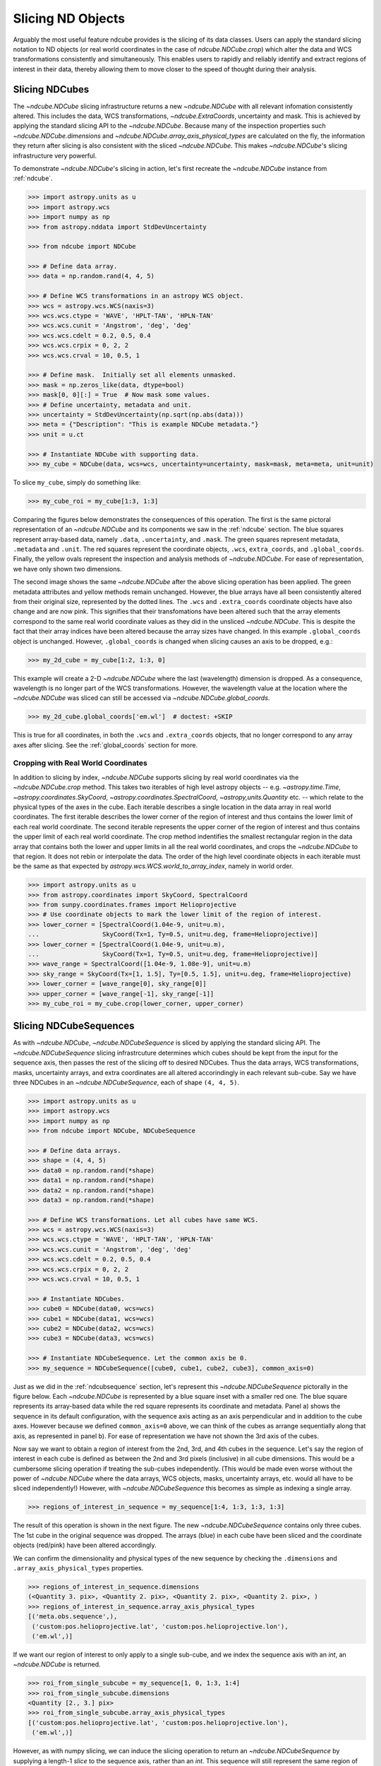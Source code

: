 .. _slicing:

==================
Slicing ND Objects
==================
Arguably the most useful feature ndcube provides is the slicing of its data classes.
Users can apply the standard slicing notation to ND objects (or real world coordinates in the case of `ndcube.NDCube.crop`) which alter the data and WCS transformations consistently and simultaneously.
This enables users to rapidly and reliably identify and extract regions of interest in their data, thereby allowing them to move closer to the speed of thought during their analysis.

.. _cube_slicing:

Slicing NDCubes
===============
The `~ndcube.NDCube` slicing infrastructure returns a new `~ndcube.NDCube` with all relevant infomation consistently altered.
This includes the data, WCS transformations, `~ndcube.ExtraCoords`, uncertainty and mask.
This is achieved by applying the standard slicing API to the `~ndcube.NDCube`.
Because many of the inspection properties such `~ndcube.NDCube.dimensions` and `~ndcube.NDCube.array_axis_physical_types` are calculated on the fly, the information they return after slicing is also consistent with the sliced `~ndcube.NDCube`.
This makes `~ndcube.NDCube`'s slicing infrastructure very powerful.

To demonstrate `~ndcube.NDCube`'s slicing in action, let's first recreate the `~ndcube.NDCube` instance from :ref:`ndcube`.

.. code-block:: python

  >>> import astropy.units as u
  >>> import astropy.wcs
  >>> import numpy as np
  >>> from astropy.nddata import StdDevUncertainty

  >>> from ndcube import NDCube

  >>> # Define data array.
  >>> data = np.random.rand(4, 4, 5)

  >>> # Define WCS transformations in an astropy WCS object.
  >>> wcs = astropy.wcs.WCS(naxis=3)
  >>> wcs.wcs.ctype = 'WAVE', 'HPLT-TAN', 'HPLN-TAN'
  >>> wcs.wcs.cunit = 'Angstrom', 'deg', 'deg'
  >>> wcs.wcs.cdelt = 0.2, 0.5, 0.4
  >>> wcs.wcs.crpix = 0, 2, 2
  >>> wcs.wcs.crval = 10, 0.5, 1

  >>> # Define mask.  Initially set all elements unmasked.
  >>> mask = np.zeros_like(data, dtype=bool)
  >>> mask[0, 0][:] = True  # Now mask some values.
  >>> # Define uncertainty, metadata and unit.
  >>> uncertainty = StdDevUncertainty(np.sqrt(np.abs(data)))
  >>> meta = {"Description": "This is example NDCube metadata."}
  >>> unit = u.ct

  >>> # Instantiate NDCube with supporting data.
  >>> my_cube = NDCube(data, wcs=wcs, uncertainty=uncertainty, mask=mask, meta=meta, unit=unit)

To slice ``my_cube``, simply do something like:

.. code-block:: python

  >>> my_cube_roi = my_cube[1:3, 1:3]

Comparing the figures below demonstrates the consequences of this operation.
The first is the same pictoral representation of an `~ndcube.NDCube` and its components we saw in the :ref:`ndcube` section.
The blue squares represent array-based data, namely ``.data``, ``.uncertainty``, and ``.mask``.
The green squares represent metadata, ``.metadata`` and ``.unit``.
The red squares represent the coordinate objects, ``.wcs``, ``extra_coords``, and ``.global_coords``.
Finally, the yellow ovals represent the inspection and analysis methods of `~ndcube.NDCube`.
For ease of representation, we have only shown two dimensions.

.. image:: images/ndcube_diagram.png
  :width: 800
  :alt: Components of an NDCube before slicing.

.. image:: images/ndcube_sliced_diagram.png
  :width: 800
  :alt: Components of an NDCube after slicing.

The second image shows the same `~ndcube.NDCube` after the above slicing operation has been applied.
The green metadata attributes and yellow methods remain unchanged.
However, the blue arrays have all been consistently altered from their original size, represented by the dotted lines.
The ``.wcs`` and ``.extra_coords`` coordinate objects have also change and are now pink.
This signifies that their transfomations have been altered such that the array elements correspond to the same real world coordinate values as they did in the unsliced `~ndcube.NDCube`.
This is despite the fact that their array indices have been altered because the array sizes have changed.
In this example ``.global_coords`` object is unchanged.
However, ``.global_coords`` is changed when slicing causes an axis to be dropped, e.g.:

.. code-block:: python

  >>> my_2d_cube = my_cube[1:2, 1:3, 0]

This example will create a 2-D `~ndcube.NDCube` where the last (wavelength) dimension is dropped.
As a consequence, wavelength is no longer part of the WCS transformations.
However, the wavelength value at the location where the `~ndcube.NDCube` was sliced can still be accessed via `~ndcube.NDCube.global_coords`.

.. code-block:: python

  >>> my_2d_cube.global_coords['em.wl']  # doctest: +SKIP

This is true for all coordinates, in both the ``.wcs`` and ``.extra_coords`` objects, that no longer correspond to any array axes after slicing.
See the :ref:`global_coords` section for more.

.. _ndcube_crop::

Cropping with Real World Coordinates
------------------------------------
In addition to slicing by index, `~ndcube.NDCube` supports slicing by real world coordinates via the `~ndcube.NDCube.crop` method.
This takes two iterables of high level astropy objects -- e.g. `~astropy.time.Time`, `~astropy.coordinates.SkyCoord`, `~astropy.coordinates.SpectralCoord`, `~astropy,units.Quantity` etc. -- which relate to the physical types of the axes in the cube.
Each iterable describes a single location in the data array in real world coordinates.
The first iterable describes the lower corner of the region of interest and thus contains the lower limit of each real world coordinate.
The second iterable represents the upper corner of the region of interest and thus contains the upper limit of each real world coordinate.
The crop method indentifies the smallest rectangular region in the data array that contains both the lower and upper limits in all the real world coordinates, and crops the `~ndcube.NDCube` to that region.
It does not rebin or interpolate the data.  The order of the high level coordinate objects in each iterable must be the same as that expected by `astropy.wcs.WCS.world_to_array_index`, namely in world order.

.. code-block:: python

  >>> import astropy.units as u
  >>> from astropy.coordinates import SkyCoord, SpectralCoord
  >>> from sunpy.coordinates.frames import Helioprojective
  >>> # Use coordinate objects to mark the lower limit of the region of interest.
  >>> lower_corner = [SpectralCoord(1.04e-9, unit=u.m),
  ...                 SkyCoord(Tx=1, Ty=0.5, unit=u.deg, frame=Helioprojective)]
  >>> lower_corner = [SpectralCoord(1.04e-9, unit=u.m),
  ...                 SkyCoord(Tx=1, Ty=0.5, unit=u.deg, frame=Helioprojective)]
  >>> wave_range = SpectralCoord([1.04e-9, 1.08e-9], unit=u.m)
  >>> sky_range = SkyCoord(Tx=[1, 1.5], Ty=[0.5, 1.5], unit=u.deg, frame=Helioprojective)
  >>> lower_corner = [wave_range[0], sky_range[0]]
  >>> upper_corner = [wave_range[-1], sky_range[-1]]
  >>> my_cube_roi = my_cube.crop(lower_corner, upper_corner)

.. _slicing_sequence:

Slicing NDCubeSequences
=======================
As with `~ndcube.NDCube`, `~ndcube.NDCubeSequence` is sliced by applying the standard slicing API.
The `~ndcube.NDCubeSequence` slicing infrastrcuture determines which cubes should be kept from the input for the sequence axis, then passes the rest of the slicing off to desired NDCubes.
Thus the data arrays, WCS transformations, masks, uncertainty arrays, and extra coordinates are all altered accorindingly in each relevant sub-cube.
Say we have three NDCubes in an `~ndcube.NDCubeSequence`, each of shape ``(4, 4, 5)``.

.. code-block:: python

  >>> import astropy.units as u
  >>> import astropy.wcs
  >>> import numpy as np
  >>> from ndcube import NDCube, NDCubeSequence

  >>> # Define data arrays.
  >>> shape = (4, 4, 5)
  >>> data0 = np.random.rand(*shape)
  >>> data1 = np.random.rand(*shape)
  >>> data2 = np.random.rand(*shape)
  >>> data3 = np.random.rand(*shape)

  >>> # Define WCS transformations. Let all cubes have same WCS.
  >>> wcs = astropy.wcs.WCS(naxis=3)
  >>> wcs.wcs.ctype = 'WAVE', 'HPLT-TAN', 'HPLN-TAN'
  >>> wcs.wcs.cunit = 'Angstrom', 'deg', 'deg'
  >>> wcs.wcs.cdelt = 0.2, 0.5, 0.4
  >>> wcs.wcs.crpix = 0, 2, 2
  >>> wcs.wcs.crval = 10, 0.5, 1

  >>> # Instantiate NDCubes.
  >>> cube0 = NDCube(data0, wcs=wcs)
  >>> cube1 = NDCube(data1, wcs=wcs)
  >>> cube2 = NDCube(data2, wcs=wcs)
  >>> cube3 = NDCube(data3, wcs=wcs)

  >>> # Instantiate NDCubeSequence. Let the common axis be 0.
  >>> my_sequence = NDCubeSequence([cube0, cube1, cube2, cube3], common_axis=0)

Just as we did in the :ref:`ndcubsequence` section, let's represent this `~ndcube.NDCubeSequence` pictorally in the figure below.
Each `~ndcube.NDCube` is represented by a blue square inset with a smaller red one.
The blue square represents its array-based data while the red square represents its coordinate and metadata.
Panel a) shows the sequence in its default configuration, with the sequence axis acting as an axis perpendicular and in addition to the cube axes.
However because we defined ``common_axis=0`` above, we can think of the cubes as arrange sequentially along that axis, as represented in panel b).
For ease of representation we have not shown the 3rd axis of the cubes.

.. image:: images/ndcubesequence_diagram.png
  :width: 800
  :alt: Schematic of an NDCubeSequence before slicing.

Now say we want to obtain a region of interest from the 2nd, 3rd, and 4th cubes in the sequence.
Let's say the region of interest in each cube is defined as between the 2nd and 3rd pixels (inclusive) in all cube dimensions.
This would be a cumbersome slicing operation if treating the sub-cubes independently.
(This would be made even worse without the power of `~ndcube.NDCube` where the data arrays, WCS objects, masks, uncertainty arrays, etc. would all have to be sliced independently!)
However, with `~ndcube.NDCubeSequence` this becomes as simple as indexing a single array.

.. code-block:: python

  >>> regions_of_interest_in_sequence = my_sequence[1:4, 1:3, 1:3, 1:3]

The result of this operation is shown in the next figure.
The new `~ndcube.NDCubeSequence` contains only three cubes.
The 1st cube in the original sequence was dropped.
The arrays (blue) in each cube have been sliced and the coordinate objects (red/pink) have been altered accordingly.

.. image:: images/ndcubesequence_sliced_diagram.png
  :width: 800
  :alt: Schematic of an NDCubeSequence after slicing.

We can confirm the dimensionality and physical types of the new sequence by checking the ``.dimensions`` and ``.array_axis_physical_types`` properties.

.. code-block:: python

  >>> regions_of_interest_in_sequence.dimensions
  (<Quantity 3. pix>, <Quantity 2. pix>, <Quantity 2. pix>, <Quantity 2. pix>, )
  >>> regions_of_interest_in_sequence.array_axis_physical_types
  [('meta.obs.sequence',),
   ('custom:pos.helioprojective.lat', 'custom:pos.helioprojective.lon'),
   ('em.wl',)]

If we want our region of interest to only apply to a single sub-cube, and we index the sequence axis with an `int`, an `~ndcube.NDCube` is returned.

.. code-block:: python

  >>> roi_from_single_subcube = my_sequence[1, 0, 1:3, 1:4]
  >>> roi_from_single_subcube.dimensions
  <Quantity [2., 3.] pix>
  >>> roi_from_single_subcube.array_axis_physical_types
  [('custom:pos.helioprojective.lat', 'custom:pos.helioprojective.lon'),
   ('em.wl',)]

However, as with numpy slicing, we can induce the slicing operation to return an `~ndcube.NDCubeSequence` by supplying a length-1 `slice` to the sequence axis, rather than an `int`.
This sequence will still represent the same region of interest from the same single sub-cube, but the sequence axis will have a length of 1, rather than be removed.

.. code-block:: python

  >>> roi_length1_sequence = my_sequence[0:1, 0, 1:3, 1:4]
  >>> roi_length1_sequence.dimensions
  (<Quantity 1. pix>, <Quantity 2. pix>, <Quantity 3. pix>)
  >>> roi_length1_sequence.array_axis_physical_types
  [('meta.obs.sequence',),
   ('custom:pos.helioprojective.lat', 'custom:pos.helioprojective.lon'),
   ('em.wl',)]

Cube-like Slicing
-----------------
As explained in the :ref:`ndcubesequence` section, we can think of the cubes in an `~ndcube.NDCubeSequence` as being concatenated along one of the cubes' axes if we set a common axis.
See panel b) of the above NDCubeSequence figures.
Therefore it would be useful to be able to slice the sequence as though it were one large concatenated cube.
This can be achieved with the `ndcube.NDCubeSequence.index_as_cube` property.
Note that if a common axis is set, we do not have to slice this way.
Instead, we simply have the option of using regular slicing or `ndcube.NDCubeSequence.index_as_cube`.

In the above example, we set the common axis to ``0``.
Recall that, ``my_sequence`` has a shape of ``(<Quantity 4. pix>, <Quantity 4. pix>, <Quantity 4. pix>, <Quantity 5. pix>)``.
Therefore is has ``cube-like`` dimensions of ``(<Quantity 16. pix>, <Quantity 4. pix>, <Quantity 5. pix>)`` where the first sub-cube extends along the 0th cube-like axis from 0 to 4, the second from 4 to 8 and the third from 8 to 12, and the fourth from 12 to 16.

.. code-block:: python

  >>> my_sequence.cube_like_dimensions
  <Quantity [16., 4., 5.] pix>

Now say we want to extract the same region of interest as above, i.e. ``my_sequence[1, 0, 1:3, 1:4]``.
This can be achieved by entering:

.. code-block:: python

  >>> roi_from_single_subcube = my_sequence.index_as_cube[4, 1:3, 1:4]
  >>> roi_from_single_subcube.dimensions
  <Quantity [2., 3.] pix>
  >>> roi_from_single_subcube.array_axis_physical_types
  [('custom:pos.helioprojective.lat', 'custom:pos.helioprojective.lon'),
   ('em.wl',)]

This returns the same `~ndcube.NDCube` as above.
However, also as above, we can induce the return type to be an `~ndcube.NDCubeSequence` by supplying a length-1 `slice`.
As before, the same region of interest from the same sub-cube is represeted, just with sequence and common axes of length 1.

.. code-block:: python

  >>> roi_length1_sequence = my_sequence.index_as_cube[4:5, 1:3, 1:4]
  >>> roi_length1_sequence.dimensions
  (<Quantity 1. pix>, <Quantity 1. pix>, <Quantity 2. pix>, <Quantity 3. pix>)
  >>> roi_length1_sequence.array_axis_physical_types
  [('meta.obs.sequence',),
   ('custom:pos.helioprojective.lat', 'custom:pos.helioprojective.lon'),
   ('custom:pos.helioprojective.lat', 'custom:pos.helioprojective.lon'),
   ('em.wl',)]

In the case the entire region came from a single sub-cube.
However, `~ndcube.NDCubeSequence.index_as_cube` also works when the region of interest spans multiple sub-cubes in the sequence.
Say we want the same region of interest in the 2nd and 3rd cube dimensions, but this time from the final slice along the 1st cube axis of the 1st sub-cube the whole 2nd sub-cube and the 1st slice of the 3rd sub-cube.
In cube-like indexing this corresponds to slices 3 to 9 along to their 1st cube axis.

..code-block:: python

  >>> roi_across_subcubes = my_sequence.index_as_cube[3:9, 1:3, 1:4]
  >>> roi_across_subcubes.dimensions
  (<Quantity 3. pix>,
   <Quantity [1., 4., 1.] pix>,
   <Quantity 2. pix>,
   <Quantity 3. pix>)
  >>> roi_across_subcubes.array_axis_physical_types
  [('meta.obs.sequence',),
   ('custom:pos.helioprojective.lat', 'custom:pos.helioprojective.lon'),
   ('custom:pos.helioprojective.lat', 'custom:pos.helioprojective.lon'),
   ('em.wl',)]

Notice that since the sub-cubes are now of different lengths along the common axis, the corresponding `~astropy.units.Quantity` gives the
lengths of each cube individually.

.. _collection_slicing:

Slicing NDCollections
=====================
Recall from the :ref:`ndcollection` section that members of an `~ndcube.NDCollection` can be accessed by slicing it with a string giving the member's name.

.. code-block:: python

  >>> my_collection['observations']  # doctest: +SKIP

However, also recall that we can mark axes of the member ND objects that are aligned.
The value in this is that it enables users to slice all the members of the collection simultaneously from the `~ndcube.NDCollection` level.
This can only be done for aligned axes.
Non-aligned axes must be sliced separately.
Nonethless, `~ndcube.NDCollection`'s slicing capability represents one of its greatest advantages over a simple Python `dict`, making it a powerful tool for rapidly and reliably cropping multiple components of a data set to a region of interest.
This has the potential to drastically speed up analysis workflows.

To demonstrate, let's instantiate an `~ndcube.NDCollection` with aligned axes, as we did in the :ref:`ndcollection` section.
(We have already defined ``my_cube`` in the :ref:`cube_slicing` section.)

.. code-block:: python

  >>> # Define derived linewidth NDCube to link with my_cube, defined above, in an NDCollection.
  >>> linewidth_data = np.ones((3, 4)) / 2 # dummy data
  >>> linewidth_wcs_dict = {
  ...    'CTYPE1': 'HPLT-TAN', 'CUNIT1': 'deg', 'CDELT1': 0.5, 'CRPIX1': 2, 'CRVAL1': 0.5, 'NAXIS1': 20,
  ...    'CTYPE2': 'HPLN-TAN', 'CUNIT2': 'deg', 'CDELT2': 0.4, 'CRPIX2': 2, 'CRVAL2': 1, 'NAXIS2': 10}
  >>> linewidth_wcs = astropy.wcs.WCS(linewidth_wcs_dict)
  >>> linewidth_cube = NDCube(linewidth_data, linewidth_wcs)

  >>> # Enter my_cube, defined in a previous section, with the cube defined just above.
  >>> from ndcube import NDCollection
  >>> my_collection = NDCollection([("observations", my_cube), ("linewidths", linewidth_cube)],
  ...                              aligned_axes=(0, 1))

To slice an `~ndcube.NDCollection` you can simply do the following:

.. code-block:: python

  >>> sliced_collection = my_collection[1:3, 3:8]
  >>> sliced_collection.keys()
  dict_keys(['observations', 'linewidths'])
  >>> sliced_collection.aligned_dimensions
  <Quantity [2.0, 1.0] pix>

Note that we still have the same number of ND objects, but both have been sliced using the inputs provided by the user.
The slicing takes account of and updates the aligned axis information.
Therefore a self-consistent result would be obtained even if the aligned axes are not in order.

.. code-block:: python

  >>> linewidth_wcs_dict_reversed = {
  ...    'CTYPE2': 'HPLT-TAN', 'CUNIT2': 'deg', 'CDELT2': 0.5, 'CRPIX2': 2, 'CRVAL2': 0.5, 'NAXIS2': 20,
  ...    'CTYPE1': 'HPLN-TAN', 'CUNIT1': 'deg', 'CDELT1': 0.4, 'CRPIX1': 2, 'CRVAL1': 1, 'NAXIS1': 10}
  >>> linewidth_wcs_reversed = astropy.wcs.WCS(linewidth_wcs_dict_reversed)
  >>> linewidth_cube_reversed = NDCube(linewidth_data.transpose(), linewidth_wcs_reversed)

  >>> my_collection_reversed = NDCollection([("observations", my_cube),
  ...                                        ("linewidths", linewidth_cube_reversed)],
  ...                                       aligned_axes=((0, 1), (1, 0)))

  >>> sliced_collection_reversed = my_collection_reversed[1:3, 3:8]
  >>> sliced_collection_reversed.keys()
  dict_keys(['observations', 'linewidths'])
  >>> sliced_collection_reversed.aligned_dimensions
  <Quantity [2.0, 1.0] pix>
